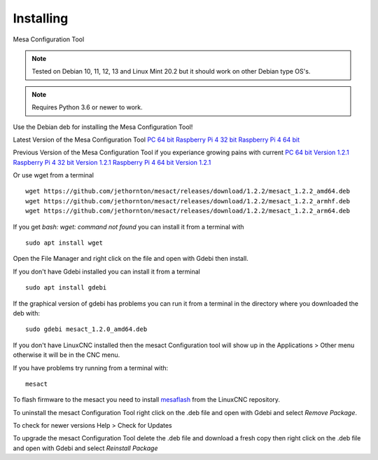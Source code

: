 ==========
Installing
==========

Mesa Configuration Tool

.. Note:: Tested on Debian 10, 11, 12, 13 and Linux Mint 20.2 but it should work on
	other Debian type OS's.

.. Note:: Requires Python 3.6 or newer to work.

Use the Debian deb for installing the Mesa Configuration Tool!

Latest Version of the Mesa Configuration Tool
`PC 64 bit <https://github.com/jethornton/mesact/releases/download/1.2.2/mesact_1.2.2_amd64.deb>`_
`Raspberry Pi 4 32 bit <https://github.com/jethornton/mesact/releases/download/1.2.2/mesact_1.2.2_armhf.deb>`_
`Raspberry Pi 4 64 bit <https://github.com/jethornton/mesact/releases/download/1.2.2/mesact_1.2.2_arm64.deb>`_

Previous Version of the Mesa Configuration Tool if you experiance growing pains with current
`PC 64 bit Version 1.2.1 <https://github.com/jethornton/mesact/releases/download/1.1.2/mesact_1.2.1_amd64.deb>`_
`Raspberry Pi 4 32 bit Version 1.2.1 <https://github.com/jethornton/mesact/releases/download/1.2.1/mesact_1.2.1_armhf.deb>`_
`Raspberry Pi 4 64 bit Version 1.2.1 <https://github.com/jethornton/mesact/releases/download/1.2.1/mesact_1.2.1_arm64.deb>`_

Or use wget from a terminal
::

	wget https://github.com/jethornton/mesact/releases/download/1.2.2/mesact_1.2.2_amd64.deb
	wget https://github.com/jethornton/mesact/releases/download/1.2.2/mesact_1.2.2_armhf.deb
	wget https://github.com/jethornton/mesact/releases/download/1.2.2/mesact_1.2.2_arm64.deb


If you get `bash: wget: command not found` you can install it from a terminal with
::

	sudo apt install wget

Open the File Manager and right click on the file and open with Gdebi then install.

If you don't have Gdebi installed you can install it from a terminal
::

	sudo apt install gdebi

If the graphical version of gdebi has problems you can run it from a
terminal in the directory where you downloaded the deb with:
::

	sudo gdebi mesact_1.2.0_amd64.deb

If you don't have LinuxCNC installed then the mesact Configuration tool
will show up in the Applications > Other menu otherwise it will be in
the CNC menu.

If you have problems try running from a terminal with:
::

	mesact

To flash firmware to the mesact you need to install 
`mesaflash <https://github.com/LinuxCNC/mesaflash>`_ from the LinuxCNC
repository.

To uninstall the mesact Configuration Tool right click on the .deb file
and open with Gdebi and select `Remove Package`.

To check for newer versions Help > Check for Updates

To upgrade the mesact Configuration Tool delete the .deb file and download
a fresh copy then right click on the .deb file and open with Gdebi and
select `Reinstall Package`

